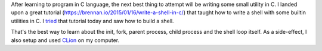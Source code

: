 .. title: Stephen Brennan Tutorial on writing a shell
.. slug: stephen-brennan-tutorial-on-writing-a-shell
.. date: 2016-12-30 17:39:14 UTC-08:00
.. tags: tutorial, software
.. category:
.. link:
.. description:
.. type: text

After learning to program in C language, the next best thing to attempt will be writing some small utility in C.
I landed upon a great tutorial (https://brennan.io/2015/01/16/write-a-shell-in-c/) that taught how to write a shell with some builtin utilities in C. I tried_ that tutorial today and saw how to build a shell.

That's the best way to learn about the init, fork, parent process, child process and the shell loop itself.
As a side-effect, I also setup and used CLion_  on my computer.

.. _tried: https://github.com/orsenthil/simple-shell
.. _CLion: https://www.jetbrains.com/clion/


